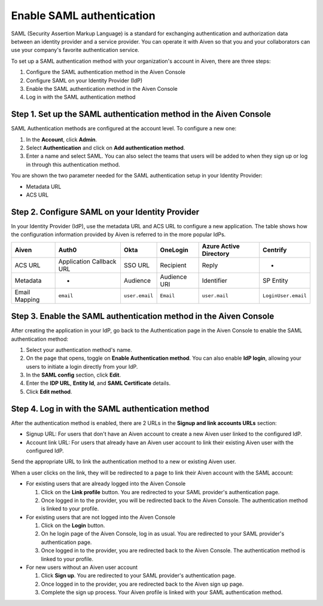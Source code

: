 Enable SAML authentication
==========================

SAML (Security Assertion Markup Language) is a standard for
exchanging authentication and authorization data between an identity
provider and a service provider. You can operate it with Aiven so that you
and your collaborators can use your company's favorite authentication
service.

To set up a SAML authentication method with your organization's account in Aiven, there are three steps:

1. Configure the SAML authentication method in the Aiven Console
2. Configure SAML on your Identity Provider (IdP)
3. Enable the SAML authentication method in the Aiven Console
4. Log in with the SAML authentication method


Step 1. Set up the SAML authentication method in the Aiven Console
-------------------------------------------------------------------

SAML Authentication methods are configured at the account level. To configure a new one:

#. In the **Account**, click **Admin**.

#. Select **Authentication** and click on **Add authentication method**.

#. Enter a name and select SAML. You can also select the teams that users will be added to when they sign up or log in through this authentication method.

You are shown the two parameter needed for the SAML authentication setup in your Identity Provider:

* Metadata URL
* ACS URL

Step 2. Configure SAML on your Identity Provider
------------------------------------------------

In your Identity Provider (IdP), use the metadata URL and ACS URL to configure a new application. The table shows how the configuration information provided by Aiven is referred to in the more popular IdPs.

.. list-table::
  :header-rows: 1
  :align: left

  * - Aiven
    - Auth0
    - Okta
    - OneLogin
    - Azure Active Directory
    - Centrify
  * - ACS URL
    - Application Callback URL
    - SSO URL
    - Recipient
    - Reply
    - -
  * - Metadata
    - -
    - Audience
    - Audience URI
    - Identifier
    - SP Entity
  * - Email Mapping
    - ``email``
    - ``user.email``
    - ``Email``
    - ``user.mail``
    - ``LoginUser.email``

Step 3. Enable the SAML authentication method in the Aiven Console
-------------------------------------------------------------------

After creating the application in your IdP, go back to the Authentication page in the Aiven Console to enable the SAML authentication method:

#. Select your authentication method's name.

#. On the page that opens, toggle on **Enable Authentication method**. You can also enable **IdP login**, allowing your users to initiate a login directly from your IdP.

#. In the **SAML config** section, click **Edit**.

#. Enter the **IDP URL**, **Entity Id**, and **SAML Certificate** details.

#. Click **Edit method**. 

..
  Delete these links - waiting on confirmation from Lorna this is fine to do. 

  Detailed instructions exist for the following providers:

  * `Okta <https://help.aiven.io/en/articles/3438800-setting-up-saml-authentication-with-okta>`_
  * `G-Suite <https://help.aiven.io/en/articles/3447699-setting-up-saml-authentication-with-google-g-suite>`_
  * `Azure AD <https://help.aiven.io/en/articles/3557077-setting-up-saml-authentication-with-azure>`_
  * `Auth0 <https://help.aiven.io/en/articles/3808083-setting-up-saml-with-auth0>`_
  * `Centrify <https://help.aiven.io/en/articles/4485814-setting-up-saml-with-centrify>`_


  If your provider isn't in the list, please contact us at
  support@Aiven.io so we can assist you with the configuration of the
  provider of your choice.

Step 4. Log in with the SAML authentication method
--------------------------------------------------

After the authentication method is enabled, there are 2 URLs in the **Signup and link accounts URLs** section:

* Signup URL: For users that don't have an Aiven account to create a new Aiven user linked to the configured IdP.
* Account link URL: For users that already have an Aiven user account to link their existing Aiven user with the configured IdP.

Send the appropriate URL to link the authentication method to a new or existing Aiven user. 

When a user clicks on the link, they will be redirected to a page to link their Aiven account with the SAML account:

* For existing users that are already logged into the Aiven Console

  #. Click on the **Link profile** button. You are redirected to your SAML provider's authentication page.
  #. Once logged in to the provider, you will be redirected back to the Aiven Console. The authentication method is linked to your profile.

* For existing users that are not logged into the Aiven Console

  #. Click on the **Login** button.  
  #. On he login page of the Aiven Console, log in as usual. You are redirected to your SAML provider's authentication page.
  #. Once logged in to the provider, you are redirected back to the Aiven Console. The authentication method is linked to your profile.

* For new users without an Aiven user account

  #. Click **Sign up**. You are redirected to your SAML provider's authentication page.
  #. Once logged in to the provider, you are redirected back to the Aiven sign up page.
  #. Complete the sign up process. Your Aiven profile is linked with your SAML authentication method.